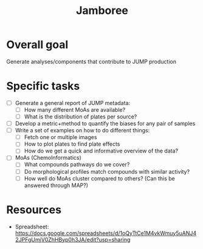 #+TITLE: Jamboree

* Overall goal
Generate analyses/components that contribute to JUMP production
* Specific tasks
- [ ] Generate a general report of JUMP metadata:
  - [ ] How many different MoAs are available?
  - [ ] What is the distribution of plates per source?
- [ ] Develop a metric+method to quantify the biases for any pair of samples
- [ ] Write a set of examples on how to do different things:
  - [ ] Fetch one or multiple images
  - [ ] How to plot plates to find plate effects
  - [ ] How do we get a quick and informative overview of the data?
- [ ] MoAs (ChemoInformatics)
  - [ ] What compounds pathways do we cover?
  - [ ] Do morphological profiles match compounds with similar activity?
  - [ ] How well do MoAs cluster compared to others? (Can this be answered through MAP?)
* Resources
- Spreadsheet: https://docs.google.com/spreadsheets/d/1oQyTtCe1M4vkWmuy5uANJ42JPFgUmjV0ZhHByp0h3JA/edit?usp=sharing 
